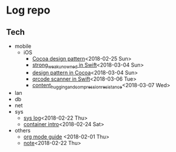 * Log repo
  
** Tech
  - mobile
    - iOS
      - [[https://github.com/vg0x00/log/blob/master/tech/mobile/iOS/design_pattern_in_cocoa.org][Cocoa design pattern]]<2018-02-25 Sun>
      - [[https://github.com/vg0x00/log/blob/master/tech/mobile/iOS/strong_weak_unowned.org][strong_weak_unowned in Swift]]<2018-03-04 Sun>
      - [[https://github.com/vg0x00/log/blob/master/tech/mobile/iOS/design_pattern_in_cocoa.org][design pattern in Cocoa]]<2018-03-04 Sun>
      - [[https://github.com/vg0x00/log/blob/master/tech/mobile/iOS/qrcode_scanner.org][qrcode scanner in Swift]]<2018-03-06 Tue>
      - [[https://github.com/vg0x00/log/blob/master/tech/mobile/iOS/autolayout_content_hugging_and_compression_resistance.org][content_hugging_and_compression_resistance]]<2018-03-07 Wed>
  - lan
  - db
  - net
  - sys
    - [[https://github.com/vg0x00/log/blob/master/tech/sys/sys.org][sys log]]<2018-02-22 Thu>
    - [[https://github.com/vg0x00/log/blob/master/tech/sys/container_intro.org][container intro]]<2018-02-24 Sat>
  - others
    - [[https://github.com/vg0x00/log/blob/master/tech/others/org_mode.org][org mode guide]] <2018-02-01 Thu>
    - [[https://github.com/vg0x00/log/blob/master/tech/others/note.org][note]]<2018-02-22 Thu>
